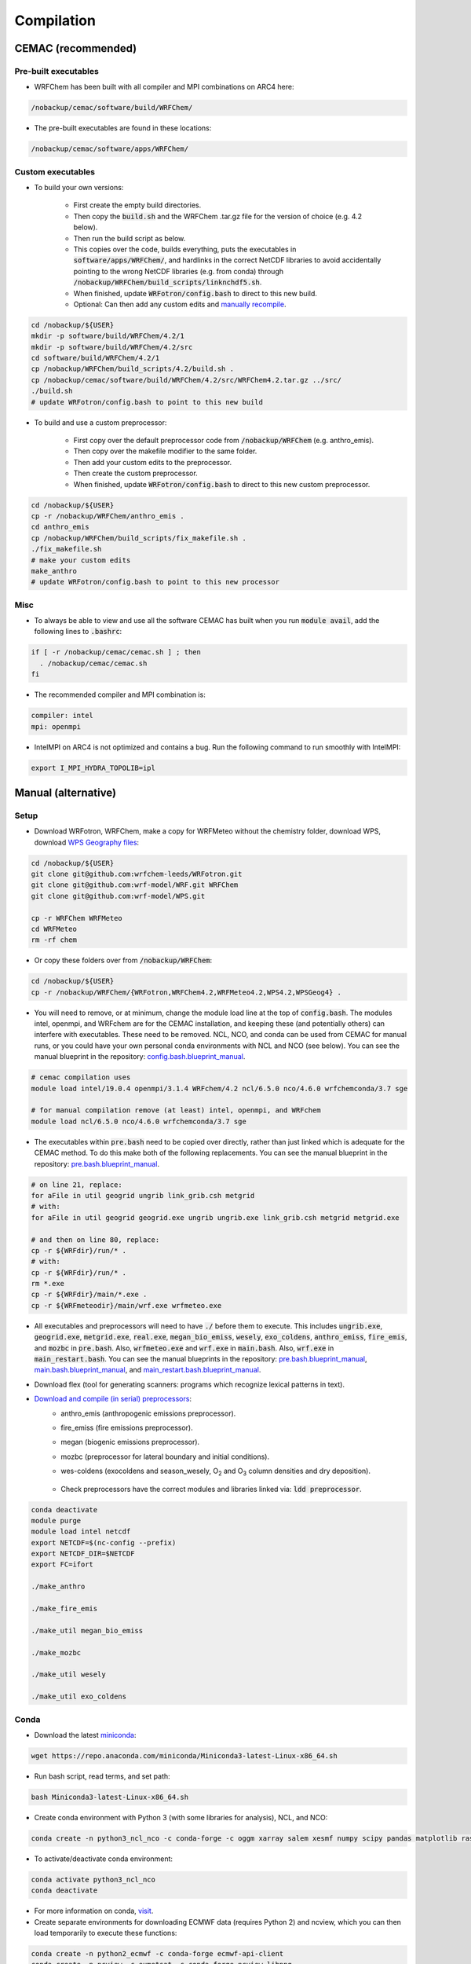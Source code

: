 ***********
Compilation
***********

CEMAC (recommended)
===================
Pre-built executables
*********************
- WRFChem has been built with all compiler and MPI combinations on ARC4 here:

.. code-block:: bash

  /nobackup/cemac/software/build/WRFChem/

- The pre-built executables are found in these locations:

.. code-block:: bash

  /nobackup/cemac/software/apps/WRFChem/

Custom executables
******************
- To build your own versions:

    - First create the empty build directories.
    - Then copy the :code:`build.sh` and the WRFChem .tar.gz file for the version of choice (e.g. 4.2 below).
    - Then run the build script as below.
    - This copies over the code, builds everything, puts the executables in :code:`software/apps/WRFChem/`, and hardlinks in the correct NetCDF libraries to avoid accidentally pointing to the wrong NetCDF libraries (e.g. from conda) through :code:`/nobackup/WRFChem/build_scripts/linknchdf5.sh`.
    - When finished, update :code:`WRFotron/config.bash` to direct to this new build.
    - Optional: Can then add any custom edits and `manually recompile <https://wrfotron.readthedocs.io/en/latest/compilation.html#compile-wps-wrfmeteo-and-wrfchem>`_.

.. code-block:: bash

  cd /nobackup/${USER}
  mkdir -p software/build/WRFChem/4.2/1
  mkdir -p software/build/WRFChem/4.2/src
  cd software/build/WRFChem/4.2/1
  cp /nobackup/WRFChem/build_scripts/4.2/build.sh .
  cp /nobackup/cemac/software/build/WRFChem/4.2/src/WRFChem4.2.tar.gz ../src/
  ./build.sh 
  # update WRFotron/config.bash to point to this new build

- To build and use a custom preprocessor:

    - First copy over the default preprocessor code from :code:`/nobackup/WRFChem` (e.g. anthro_emis).
    - Then copy over the makefile modifier to the same folder.
    - Then add your custom edits to the preprocessor.
    - Then create the custom preprocessor.
    - When finished, update :code:`WRFotron/config.bash` to direct to this new custom preprocessor.

.. code-block:: bash

  cd /nobackup/${USER}
  cp -r /nobackup/WRFChem/anthro_emis .
  cd anthro_emis
  cp /nobackup/WRFChem/build_scripts/fix_makefile.sh .
  ./fix_makefile.sh
  # make your custom edits
  make_anthro
  # update WRFotron/config.bash to point to this new processor

Misc
****
- To always be able to view and use all the software CEMAC has built when you run :code:`module avail`, add the following lines to :code:`.bashrc`:   

.. code-block:: bash

  if [ -r /nobackup/cemac/cemac.sh ] ; then
    . /nobackup/cemac/cemac.sh
  fi

- The recommended compiler and MPI combination is:

.. code-block:: bash

  compiler: intel
  mpi: openmpi

- IntelMPI on ARC4 is not optimized and contains a bug. Run the following command to run smoothly with IntelMPI:  

.. code-block:: bash

  export I_MPI_HYDRA_TOPOLIB=ipl

Manual (alternative)
====================

Setup
*****
- Download WRFotron, WRFChem, make a copy for WRFMeteo without the chemistry folder, download WPS, download `WPS Geography files <https://www2.mmm.ucar.edu/wrf/users/download/get_sources_wps_geog.html>`_:

.. code-block:: bash

  cd /nobackup/${USER}
  git clone git@github.com:wrfchem-leeds/WRFotron.git
  git clone git@github.com:wrf-model/WRF.git WRFChem
  git clone git@github.com:wrf-model/WPS.git

  cp -r WRFChem WRFMeteo
  cd WRFMeteo
  rm -rf chem

- Or copy these folders over from :code:`/nobackup/WRFChem`:

.. code-block:: bash

  cd /nobackup/${USER}
  cp -r /nobackup/WRFChem/{WRFotron,WRFChem4.2,WRFMeteo4.2,WPS4.2,WPSGeog4} .

- You will need to remove, or at minimum, change the module load line at the top of :code:`config.bash`. The modules intel, openmpi, and WRFchem are for the CEMAC installation, and keeping these (and potentially others) can interfere with executables. These need to be removed. NCL, NCO, and conda can be used from CEMAC for manual runs, or you could have your own personal conda environments with NCL and NCO (see below). You can see the manual blueprint in the repository: `config.bash.blueprint_manual <https://github.com/wrfchem-leeds/WRFotron/blob/master/config.bash.blueprint_manual>`_.

.. code-block:: bash

  # cemac compilation uses
  module load intel/19.0.4 openmpi/3.1.4 WRFchem/4.2 ncl/6.5.0 nco/4.6.0 wrfchemconda/3.7 sge

  # for manual compilation remove (at least) intel, openmpi, and WRFchem
  module load ncl/6.5.0 nco/4.6.0 wrfchemconda/3.7 sge

- The executables within :code:`pre.bash` need to be copied over directly, rather than just linked which is adequate for the CEMAC method. To do this make both of the following replacements. You can see the manual blueprint in the repository: `pre.bash.blueprint_manual <https://github.com/wrfchem-leeds/WRFotron/blob/master/pre.bash.blueprint_manual>`_.

.. code-block:: bash

  # on line 21, replace:
  for aFile in util geogrid ungrib link_grib.csh metgrid
  # with:
  for aFile in util geogrid geogrid.exe ungrib ungrib.exe link_grib.csh metgrid metgrid.exe

  # and then on line 80, replace:
  cp -r ${WRFdir}/run/* .
  # with:
  cp -r ${WRFdir}/run/* .
  rm *.exe
  cp -r ${WRFdir}/main/*.exe .
  cp -r ${WRFmeteodir}/main/wrf.exe wrfmeteo.exe

- All executables and preprocessors will need to have :code:`./` before them to execute. This includes :code:`ungrib.exe`, :code:`geogrid.exe`, :code:`metgrid.exe`, :code:`real.exe`, :code:`megan_bio_emiss`, :code:`wesely`, :code:`exo_coldens`, :code:`anthro_emiss`, :code:`fire_emis`, and :code:`mozbc` in :code:`pre.bash`. Also, :code:`wrfmeteo.exe` and :code:`wrf.exe` in :code:`main.bash`. Also, :code:`wrf.exe` in :code:`main_restart.bash`. You can see the manual blueprints in the repository: `pre.bash.blueprint_manual <https://github.com/wrfchem-leeds/WRFotron/blob/master/pre.bash.blueprint_manual>`_, `main.bash.blueprint_manual <https://github.com/wrfchem-leeds/WRFotron/blob/master/main.bash.blueprint_manual>`_, and `main_restart.bash.blueprint_manual <https://github.com/wrfchem-leeds/WRFotron/blob/master/main_restart.bash.blueprint_manual>`_.
- Download flex (tool for generating scanners: programs which recognize lexical patterns in text).  
- `Download and compile (in serial) preprocessors <https://www2.acom.ucar.edu/wrf-chem/wrf-chem-tools-community>`_:  
    - anthro_emis (anthropogenic emissions preprocessor).  
    - fire_emiss (fire emissions preprocessor).  
    - megan (biogenic emissions preprocessor).  
    - mozbc (preprocessor for lateral boundary and initial conditions).  
    - wes-coldens (exocoldens and season_wesely, |O2| and |O3| column densities and dry deposition).  

        .. |O2| replace:: O\ :sub:`2`
        .. |O3| replace:: O\ :sub:`3`

    - Check preprocessors have the correct modules and libraries linked via: :code:`ldd preprocessor`.  

.. code-block:: bash

  conda deactivate
  module purge
  module load intel netcdf
  export NETCDF=$(nc-config --prefix)
  export NETCDF_DIR=$NETCDF
  export FC=ifort

  ./make_anthro

  ./make_fire_emis

  ./make_util megan_bio_emiss

  ./make_mozbc

  ./make_util wesely

  ./make_util exo_coldens

Conda
*****
- Download the latest `miniconda <https://docs.conda.io/en/latest/miniconda.html>`_:

.. code-block:: bash

  wget https://repo.anaconda.com/miniconda/Miniconda3-latest-Linux-x86_64.sh

- Run bash script, read terms, and set path:

.. code-block:: bash

  bash Miniconda3-latest-Linux-x86_64.sh

- Create conda environment with Python 3 (with some libraries for analysis), NCL, and NCO:  

.. code-block:: bash

  conda create -n python3_ncl_nco -c conda-forge -c oggm xarray salem xesmf numpy scipy pandas matplotlib rasterio affine ncl nco wrf-python

- To activate/deactivate conda environment:  

.. code-block:: bash

  conda activate python3_ncl_nco
  conda deactivate

- For more information on conda, `visit <https://docs.conda.io/projects/conda/en/latest/user-guide/index.html>`_.  
- Create separate environments for downloading ECMWF data (requires Python 2) and ncview, which you can then load temporarily to execute these functions:  

.. code-block:: bash

  conda create -n python2_ecmwf -c conda-forge ecmwf-api-client 
  conda create -n ncview -c eumetsat -c conda-forge ncview libpng


Compile WPS, WRFMeteo, and WRFChem
**********************************
- Modules:

.. code-block:: bash

  conda deactivate
  module unload conda
  module unload openmpi
  module load intel
  module load intelmpi
  module load netcdf

- Environment variables:

.. code-block:: bash

  export FC=ifort
  export NETCDF=$(nc-config --prefix)
  export NETCDF_DIR=$NETCDF
  export YACC='/usr/bin/yacc -d'
  export FLEX_LIB_DIR='/nobackup/username/flex/lib'
  export LD_LIBRARY_PATH=$FLEX_LIB_DIR:$LD_LIBRARY_PATH
  export JASPERLIB=/usr/lib64
  export JASPERINC=/usr/include

  export WRF_EM_CORE=1 # selects the ARW core
  export WRF_NMM_CORE=0 # ensures that the NMM core is deselected
  export WRF_CHEM=1 # selects the WRFChem module
  export WRF_KPP=1 # turns on Kinetic Pre-Processing (KPP)
  export WRFIO_NCD_LARGE_FILE_SUPPORT=1 # supports large wrfout files

- WRFChem compilation:

.. code-block:: bash

  cd /nobackup/username/WRFChem
  ./clean -a
  ./configure

- HPC option will be specific to your HPC architecture.
- ARC4 = 15 = INTEL (ifort/icc) (dmpar) e.g. Distributed-Memory Parallelism MPI.
- Compile for basic nesting: option 1.
- Compile real (as oppose to ideal simulations).
- Thousands of messages will appear. Compilation takes about 20-30 minutes.

.. code-block:: bash

  ./compile em_real >& log.compile

- How do you know your compilation was successful? 

    - If you have :code:`main/*.exe`.

- Check the executables have all relevant linked libraries:

.. code-block:: bash

  ldd main/wrf.exe

- WPS compilation (requires a successfully compiled WRF):

.. code-block:: bash

  cd /nobackup/username/WPS
  ./clean -a
  ./configure

- HPC option will be specific to your HPC architecture.
- ARC4 = 17 = INTEL (ifort/icc) (serial).
- Sometimes configure.wps can assign the incorrect path to WRFChem, check and edit if required:

.. code-block:: bash

  gedit configure.wps
  WRF_DIR="/nobackup/${USER}/WRFChem"

  ./compile >& log.compile

- How do you know your compilation was successful?

    - If you have geogrid.exe, metgrid.exe, and ungrib.exe.

- Check the executables have all relevant linked libraries:

.. code-block:: bash

  ldd geogrid.exe

- WRFMeteo compilation:

    - Deselect the WRFChem module

.. code-block:: bash

  export WRF_CHEM=0

  cd /nobackup/username/WRFMeteo
  ./clean -a
  ./configure

- HPC option will be specific to your HPC architecture.
- ARC4 = 15 = INTEL (ifort/icc) (dmpar).
- Compile for basic nesting: option 1.
- Compile real (as oppose to ideal simulations).
- Thousands of messages will appear. Compilation takes about 20-30 minutes.

.. code-block:: bash

  ./compile em_real >& log.compile

- Check have :code:`main/*.exe`.
- Check the executables have all relevant linked libraries:

.. code-block:: bash

  ldd main/real.exe

- If make any changes to pre-processor settings then require a fresh re-compile.
- Also check if preprocessor requires a different module version that currently compiled with.
- Run above environment variables to get NetCDF.
- Add :code:`-lnetcdff` to Makefile.
- Note for wes_coldens: FC hardcoded in :code:`make_util`.
- Downloaded tools from `here <http://www.acom.ucar.edu/wrf-chem/download.shtml>`_.

- If need JASPER:

.. code-block:: bash

  wget http://www2.mmm.ucar.edu/wrf/OnLineTutorial/compile_tutorial/tar_files/jasper-1.900.1.tar.gz
  tar xvfz jasper-1.900.1.tar.gz
  ./configure
  make
  make install
  export JASPERLIB=/usr/lib64 # not installed need own jasper
  export JASPERINC=/usr/include

- If need FLEX:

.. code-block:: bash

  cd /nobackup/${USER}/flex/lib
  ./configure --prefix=$(pwd)/../flex
  export FLEX_LIB_DIR='/nobackup/${USER}/flex/lib'

